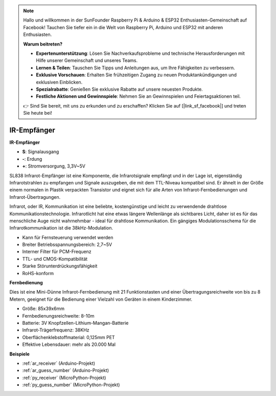 .. note::

    Hallo und willkommen in der SunFounder Raspberry Pi & Arduino & ESP32 Enthusiasten-Gemeinschaft auf Facebook! Tauchen Sie tiefer ein in die Welt von Raspberry Pi, Arduino und ESP32 mit anderen Enthusiasten.

    **Warum beitreten?**

    - **Expertenunterstützung**: Lösen Sie Nachverkaufsprobleme und technische Herausforderungen mit Hilfe unserer Gemeinschaft und unseres Teams.
    - **Lernen & Teilen**: Tauschen Sie Tipps und Anleitungen aus, um Ihre Fähigkeiten zu verbessern.
    - **Exklusive Vorschauen**: Erhalten Sie frühzeitigen Zugang zu neuen Produktankündigungen und exklusiven Einblicken.
    - **Spezialrabatte**: Genießen Sie exklusive Rabatte auf unsere neuesten Produkte.
    - **Festliche Aktionen und Gewinnspiele**: Nehmen Sie an Gewinnspielen und Feiertagsaktionen teil.

    👉 Sind Sie bereit, mit uns zu erkunden und zu erschaffen? Klicken Sie auf [|link_sf_facebook|] und treten Sie heute bei!

.. _cpn_receiver:

IR-Empfänger
===========================

**IR-Empfänger**

.. image:: img/ir_receiver_sl838.png
    :width: 400
    :align: center

* **S**: Signalausgang
* **-**: Erdung
* **+**: Stromversorgung, 3,3V~5V

SL838 Infrarot-Empfänger ist eine Komponente, die Infrarotsignale empfängt und in der Lage ist, eigenständig Infrarotstrahlen zu empfangen und Signale auszugeben, die mit dem TTL-Niveau kompatibel sind. Er ähnelt in der Größe einem normalen in Plastik verpackten Transistor und eignet sich für alle Arten von Infrarot-Fernbedienungen und Infrarot-Übertragungen.

Infrarot, oder IR, Kommunikation ist eine beliebte, kostengünstige und leicht zu verwendende drahtlose Kommunikationstechnologie. Infrarotlicht hat eine etwas längere Wellenlänge als sichtbares Licht, daher ist es für das menschliche Auge nicht wahrnehmbar - ideal für drahtlose Kommunikation. Ein gängiges Modulationsschema für die Infrarotkommunikation ist die 38kHz-Modulation.


* Kann für Fernsteuerung verwendet werden
* Breiter Betriebsspannungsbereich: 2,7~5V
* Interner Filter für PCM-Frequenz
* TTL- und CMOS-Kompatibilität
* Starke Störunterdrückungsfähigkeit
* RoHS-konform


**Fernbedienung**

.. image:: img/image186.jpeg
    :width: 400

Dies ist eine Mini-Dünne Infrarot-Fernbedienung mit 21 Funktionstasten und einer Übertragungsreichweite von bis zu 8 Metern, geeignet für die Bedienung einer Vielzahl von Geräten in einem Kinderzimmer.

* Größe: 85x39x6mm
* Fernbedienungsreichweite: 8-10m
* Batterie: 3V Knopfzellen-Lithium-Mangan-Batterie
* Infrarot-Trägerfrequenz: 38KHz
* Oberflächenklebstoffmaterial: 0,125mm PET
* Effektive Lebensdauer: mehr als 20.000 Mal


**Beispiele**

* :ref:`ar_receiver` (Arduino-Projekt)
* :ref:`ar_guess_number` (Arduino-Projekt)
* :ref:`py_receiver` (MicroPython-Projekt)
* :ref:`py_guess_number` (MicroPython-Projekt)

